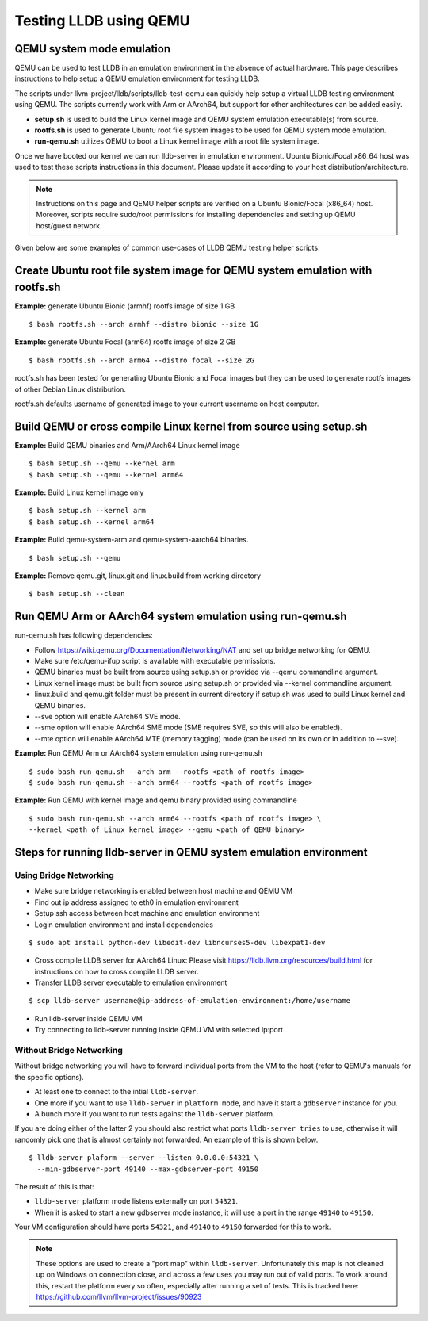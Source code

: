 Testing LLDB using QEMU
=======================

QEMU system mode emulation
--------------------------

QEMU can be used to test LLDB in an emulation environment in the absence of
actual hardware. This page describes instructions to help setup a QEMU emulation
environment for testing LLDB.

The scripts under llvm-project/lldb/scripts/lldb-test-qemu can quickly help
setup a virtual LLDB testing environment using QEMU. The scripts currently work
with Arm or AArch64, but support for other architectures can be added easily.

* **setup.sh** is used to build the Linux kernel image and QEMU system emulation executable(s) from source.
* **rootfs.sh** is used to generate Ubuntu root file system images to be used for QEMU system mode emulation.
* **run-qemu.sh** utilizes QEMU to boot a Linux kernel image with a root file system image.

Once we have booted our kernel we can run lldb-server in emulation environment.
Ubuntu Bionic/Focal x86_64 host was used to test these scripts instructions in this
document. Please update it according to your host distribution/architecture.

.. note::
  Instructions on this page and QEMU helper scripts are verified on a Ubuntu Bionic/Focal (x86_64) host. Moreover, scripts require sudo/root permissions for installing dependencies and setting up QEMU host/guest network.

Given below are some examples of common use-cases of LLDB QEMU testing
helper scripts:

Create Ubuntu root file system image for QEMU system emulation with rootfs.sh
--------------------------------------------------------------------------------

**Example:** generate Ubuntu Bionic (armhf) rootfs image of size 1 GB
::

  $ bash rootfs.sh --arch armhf --distro bionic --size 1G

**Example:** generate Ubuntu Focal (arm64) rootfs image of size 2 GB
::

  $ bash rootfs.sh --arch arm64 --distro focal --size 2G

rootfs.sh has been tested for generating Ubuntu Bionic and Focal images but they can be used to generate rootfs images of other Debian Linux distribution.

rootfs.sh defaults username of generated image to your current username on host computer.


Build QEMU or cross compile Linux kernel from source using setup.sh
-----------------------------------------------------------------------

**Example:** Build QEMU binaries and Arm/AArch64 Linux kernel image
::

$ bash setup.sh --qemu --kernel arm
$ bash setup.sh --qemu --kernel arm64

**Example:** Build Linux kernel image only
::

$ bash setup.sh --kernel arm
$ bash setup.sh --kernel arm64

**Example:** Build qemu-system-arm and qemu-system-aarch64 binaries.
::

$ bash setup.sh --qemu

**Example:** Remove qemu.git, linux.git and linux.build from working directory
::

$ bash setup.sh --clean


Run QEMU Arm or AArch64 system emulation using run-qemu.sh
----------------------------------------------------------
run-qemu.sh has following dependencies:

* Follow https://wiki.qemu.org/Documentation/Networking/NAT and set up bridge
  networking for QEMU.

* Make sure /etc/qemu-ifup script is available with executable permissions.

* QEMU binaries must be built from source using setup.sh or provided via --qemu
  commandline argument.

* Linux kernel image must be built from source using setup.sh or provided via
  --kernel commandline argument.

* linux.build and qemu.git folder must be present in current directory if
  setup.sh was used to build Linux kernel and QEMU binaries.

* --sve option will enable AArch64 SVE mode.

* --sme option will enable AArch64 SME mode (SME requires SVE, so this will also
  be enabled).

* --mte option will enable AArch64 MTE (memory tagging) mode
  (can be used on its own or in addition to --sve).


**Example:** Run QEMU Arm or AArch64 system emulation using run-qemu.sh
::

  $ sudo bash run-qemu.sh --arch arm --rootfs <path of rootfs image>
  $ sudo bash run-qemu.sh --arch arm64 --rootfs <path of rootfs image>

**Example:** Run QEMU with kernel image and qemu binary provided using commandline
::

  $ sudo bash run-qemu.sh --arch arm64 --rootfs <path of rootfs image> \
  --kernel <path of Linux kernel image> --qemu <path of QEMU binary>


Steps for running lldb-server in QEMU system emulation environment
------------------------------------------------------------------

Using Bridge Networking
***********************

* Make sure bridge networking is enabled between host machine and QEMU VM

* Find out ip address assigned to eth0 in emulation environment

* Setup ssh access between host machine and emulation environment

* Login emulation environment and install dependencies

::

  $ sudo apt install python-dev libedit-dev libncurses5-dev libexpat1-dev

* Cross compile LLDB server for AArch64 Linux: Please visit https://lldb.llvm.org/resources/build.html for instructions on how to cross compile LLDB server.

* Transfer LLDB server executable to emulation environment

::

  $ scp lldb-server username@ip-address-of-emulation-environment:/home/username

* Run lldb-server inside QEMU VM

* Try connecting to lldb-server running inside QEMU VM with selected ip:port

Without Bridge Networking
*************************

Without bridge networking you will have to forward individual ports from the VM
to the host (refer to QEMU's manuals for the specific options).

* At least one to connect to the intial ``lldb-server``.
* One more if you want to use ``lldb-server`` in ``platform mode``, and have it
  start a ``gdbserver`` instance for you.
* A bunch more if you want to run tests against the ``lldb-server`` platform.

If you are doing either of the latter 2 you should also restrict what ports
``lldb-server tries`` to use, otherwise it will randomly pick one that is almost
certainly not forwarded. An example of this is shown below.

::

  $ lldb-server plaform --server --listen 0.0.0.0:54321 \
    --min-gdbserver-port 49140 --max-gdbserver-port 49150

The result of this is that:

* ``lldb-server`` platform mode listens externally on port ``54321``.

* When it is asked to start a new gdbserver mode instance, it will use a port
  in the range ``49140`` to ``49150``.

Your VM configuration should have ports ``54321``, and ``49140`` to ``49150``
forwarded for this to work.

.. note::
  These options are used to create a "port map" within ``lldb-server``.
  Unfortunately this map is not cleaned up on Windows on connection close,
  and across a few uses you may run out of valid ports. To work around this,
  restart the platform every so often, especially after running a set of tests.
  This is tracked here: https://github.com/llvm/llvm-project/issues/90923
